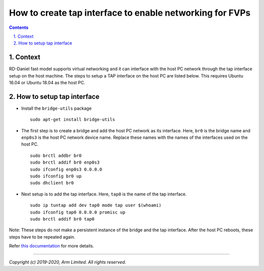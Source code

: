 How to create tap interface to enable networking for FVPs
=========================================================


.. section-numbering::
    :suffix: .

.. contents::


Context
-------

RD-Daniel fast model supports virtual networking and it can interface with the
host PC network through the tap interface setup on the host machine. The steps
to setup a TAP interface on the host PC are listed below. This requires Ubuntu
16.04 or Ubuntu 18.04 as the host PC.


How to setup tap interface
--------------------------

- Install the ``bridge-utils`` package

  ::

        sudo apt-get install bridge-utils

- The first step is to create a bridge and add the host PC network as its
  interface. Here, ``br0`` is the bridge name and ``enp0s3`` is the host PC
  network device name. Replace these names with the names of the interfaces
  used on the host PC.

  ::

        sudo brctl addbr br0
        sudo brctl addif br0 enp0s3
        sudo ifconfig enp0s3 0.0.0.0
        sudo ifconfig br0 up
        sudo dhclient br0

- Next setup is to add the tap interface. Here, ``tap0`` is the name of the tap
  interface.

  ::

        sudo ip tuntap add dev tap0 mode tap user $(whoami)
        sudo ifconfig tap0 0.0.0.0 promisc up
        sudo brctl addif br0 tap0

Note: These steps do not make a persistent instance of the bridge and the tap
interface. After the host PC reboots, these steps have to be repeated again.

Refer `this documentation <https://wiki.linuxfoundation.org/networking/bridge>`_
for more details.

--------------

*Copyright (c) 2019-2020, Arm Limited. All rights reserved.*
